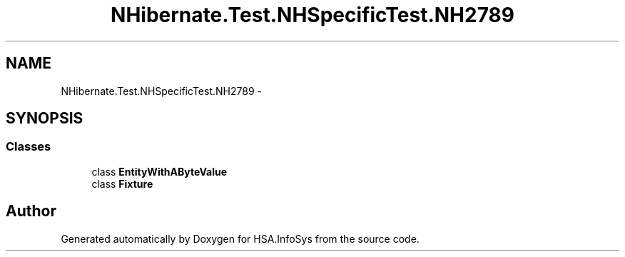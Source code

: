 .TH "NHibernate.Test.NHSpecificTest.NH2789" 3 "Fri Jul 5 2013" "Version 1.0" "HSA.InfoSys" \" -*- nroff -*-
.ad l
.nh
.SH NAME
NHibernate.Test.NHSpecificTest.NH2789 \- 
.SH SYNOPSIS
.br
.PP
.SS "Classes"

.in +1c
.ti -1c
.RI "class \fBEntityWithAByteValue\fP"
.br
.ti -1c
.RI "class \fBFixture\fP"
.br
.in -1c
.SH "Author"
.PP 
Generated automatically by Doxygen for HSA\&.InfoSys from the source code\&.
